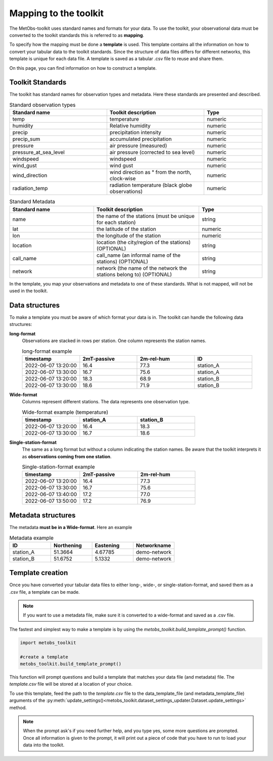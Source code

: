 ***********************
Mapping to the toolkit
***********************

The MetObs-toolkit uses standard names and formats for your data. To use the toolkit,
your observational data must be converted to the toolkit standards this is referred to as **mapping**.

To specify how the mapping must be done a **template** is used. This template contains
all the information on how to convert your tabular data to the toolkit standards.
Since the structure of data files differs for different networks, this template is
unique for each data file. A template is saved as a tabular .csv file to reuse and share them.

On this page, you can find information on how to construct a template.


..  _link-target:

Toolkit Standards
====================

The toolkit has standard names for observation types and metadata. Here these standards are presented and described.


.. list-table:: Standard observation types
   :widths: 25 25 15
   :header-rows: 1

   * - Standard name
     - Toolkit description
     - Type
   * - temp
     - temperature
     - numeric
   * - humidity
     - Relative humidity
     - numeric
   * - precip
     - precipitation intensity
     - numeric
   * - precip_sum
     - accumulated precipitation
     - numeric
   * - pressure
     - air pressure (measured)
     - numeric
   * - pressure_at_sea_level
     - air pressure (corrected to sea level)
     - numeric
   * - windspeed
     - windspeed
     - numeric
   * - wind_gust
     - wind gust
     - numeric
   * - wind_direction
     - wind direction as ° from the north, clock-wise
     - numeric
   * - radiation_temp
     - radiation temperature (black globe observations)
     - numeric


.. list-table:: Standard Metadata
   :widths: 20 25 15
   :header-rows: 1

   * - Standard name
     - Toolkit description
     - Type
   * - name
     - the name of the stations (must be unique for each station)
     - string
   * - lat
     - the latitude of the station
     - numeric
   * - lon
     - the longitude of the station
     - numeric
   * - location
     - location (the city/region of the stations) (OPTIONAL)
     - string
   * - call_name
     - call_name (an informal name of the stations) (OPTIONAL)
     - string
   * - network
     - network (the name of the network the stations belong to) (OPTIONAL)
     - string


In the template, you map your observations and metadata to one of these standards. What is not mapped, will not be used in the toolkit.


Data structures
=======================

To make a template you must be aware of which format your data is in. The toolkit can handle the following data structures:

**long-format**
   Observations are stacked in rows per station. One column represents the station names.

   .. list-table:: long-format example
      :widths: 15 15 15 15
      :header-rows: 1

      * - timestamp
        - 2mT-passive
        - 2m-rel-hum
        - ID
      * - 2022-06-07 13:20:00
        - 16.4
        - 77.3
        - station_A
      * - 2022-06-07 13:30:00
        - 16.7
        - 75.6
        - station_A
      * - 2022-06-07 13:20:00
        - 18.3
        - 68.9
        - station_B
      * - 2022-06-07 13:30:00
        - 18.6
        - 71.9
        - station_B

**Wide-format**
   Columns represent different stations. The data represents one observation type.

   .. list-table:: Wide-format example (temperature)
      :widths: 15 15 15
      :header-rows: 1

      * - timestamp
        - station_A
        - station_B
      * - 2022-06-07 13:20:00
        - 16.4
        - 18.3
      * - 2022-06-07 13:30:00
        - 16.7
        - 18.6

**Single-station-format**
   The same as a long format but without a column indicating the station names.
   Be aware that the toolkit interprets it as **observations coming from one station**.

   .. list-table:: Single-station-format example
      :widths: 15 15 15
      :header-rows: 1

      * - timestamp
        - 2mT-passive
        - 2m-rel-hum
      * - 2022-06-07 13:20:00
        - 16.4
        - 77.3
      * - 2022-06-07 13:30:00
        - 16.7
        - 75.6
      * - 2022-06-07 13:40:00
        - 17.2
        - 77.0
      * - 2022-06-07 13:50:00
        - 17.2
        - 76.9

Metadata structures
=======================
The metadata **must be in a Wide-format**. Here an example

.. list-table:: Metadata example
   :widths: 15 15 15 15
   :header-rows: 1

   * - ID
     - Northening
     - Eastening
     - Networkname
   * - station_A
     - 51.3664
     - 4.67785
     - demo-network
   * - station_B
     - 51.6752
     - 5.1332
     - demo-network


Template creation
=======================

Once you have converted your tabular data files to either long-, wide-, or single-station-format, and saved them as a .csv file, a template can be made.

.. Note::
   If you want to use a metadata file, make sure it is converted to a wide-format and saved as a .csv file.

The fastest and simplest way to make a template is by using the *metobs_toolkit.build_template_prompt()* function.

.. code-block:: python

   import metobs_toolkit

   #create a template
   metobs_toolkit.build_template_prompt()


This function will prompt questions and build a template that matches your data file (and metadata) file.
The *template.csv* file will be stored at a location of your choice.

To use this template, feed the path to the *template.csv* file to the data_template_file (and metadata_template_file)
arguments of the :py:meth:`update_settings()<metobs_toolkit.dataset_settings_updater.Dataset.update_settings>` method.


.. note::
   When the prompt ask's if you need further help, and you type yes, some more questions are prompted.
   Once all information is given to the prompt, it will print out a piece of code that you have to run to load your data into the toolkit.















